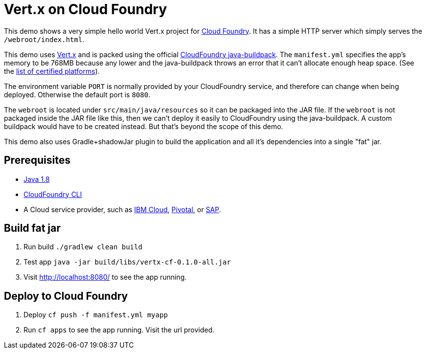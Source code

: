 = Vert.x on Cloud Foundry

This demo shows a very simple hello world Vert.x project for link:https://www.cloudfoundry.org/[Cloud Foundry]. It has a simple HTTP server which simply serves the `/webroot/index.html`.

This demo uses link:http://vertx.io/[Vert.x] and is packed using the official link:https://github.com/cloudfoundry/java-buildpack[CloudFoundry java-buildpack]. The `manifest.yml` specifies the app's memory to be 768MB because any lower and the java-buildpack throws an error that it can't allocate enough heap space. (See the link:https://www.cloudfoundry.org/certified-platforms/[list of certified platforms]).

The environment variable `PORT` is normally provided by your CloudFoundry service, and therefore can change when being deployed. Otherwise the default port is `8080`.

The `webroot` is located under `src/main/java/resources` so it can be packaged into the JAR file. If the `webroot` is not packaged inside the JAR file like this, then we can't deploy it easily to CloudFoundry using the java-buildpack. A custom buildpack would have to be created instead. But that's beyond the scope of this demo.

This demo also uses Gradle+shadowJar plugin to build the application and all it’s dependencies into a single "fat" jar.

== Prerequisites

* link:https://www.java.com/download/[Java 1.8]
* link:https://docs.cloudfoundry.org/cf-cli/install-go-cli.html[CloudFoundry CLI]
* A Cloud service provider, such as link:https://www.ibm.com/cloud/[IBM Cloud], link:https://pivotal.io/platform[Pivotal], or link:https://cloudplatform.sap.com[SAP].

== Build fat jar

1. Run build `./gradlew clean build`
1. Test app `java -jar build/libs/vertx-cf-0.1.0-all.jar`
1. Visit link:http://localhost:8080/[http://localhost:8080/] to see the app running.

== Deploy to Cloud Foundry

1. Deploy `cf push -f manifest.yml myapp`
1. Run `cf apps` to see the app running. Visit the url provided.
